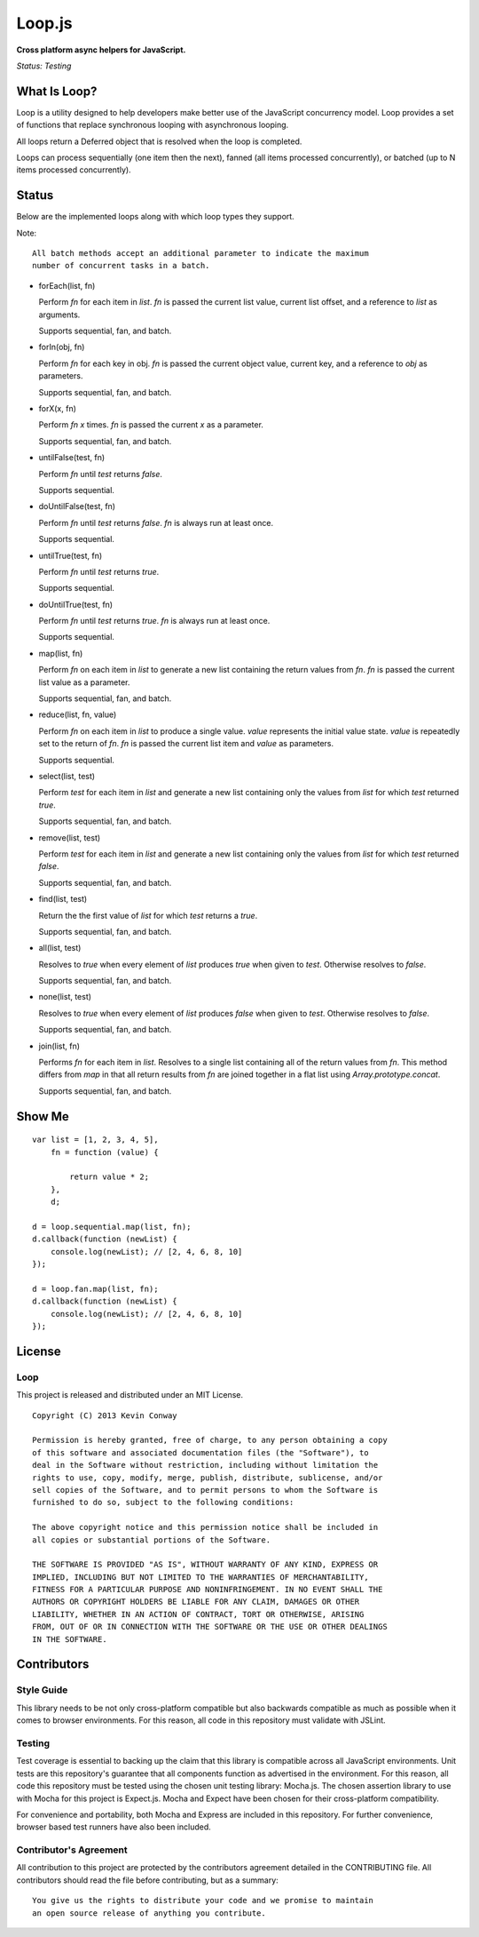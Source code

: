 =======
Loop.js
=======

**Cross platform async helpers for JavaScript.**

*Status: Testing*

What Is Loop?
===============

Loop is a utility designed to help developers make better use of
the JavaScript concurrency model. Loop provides a set of functions that
replace synchronous looping with asynchronous looping.

All loops return a Deferred object that is resolved when the loop is completed.

Loops can process sequentially (one item then the next), fanned (all items
processed concurrently), or batched (up to N items processed concurrently).

Status
======

Below are the implemented loops along with which loop types they support.

Note::

    All batch methods accept an additional parameter to indicate the maximum
    number of concurrent tasks in a batch.

-   forEach(list, fn)

    Perform `fn` for each item in `list`. `fn` is passed the current list value,
    current list offset, and a reference to `list` as arguments.

    Supports sequential, fan, and batch.

-   forIn(obj, fn)

    Perform `fn` for each key in obj. `fn` is passed the current object value,
    current key, and a reference to `obj` as parameters.

    Supports sequential, fan, and batch.

-   forX(x, fn)

    Perform `fn` `x` times. `fn` is passed the current `x` as a parameter.

    Supports sequential, fan, and batch.

-   untilFalse(test, fn)

    Perform `fn` until `test` returns `false`.

    Supports sequential.

-   doUntilFalse(test, fn)

    Perform `fn` until `test` returns `false`. `fn` is always run at least once.

    Supports sequential.

-   untilTrue(test, fn)

    Perform `fn` until `test` returns `true`.

    Supports sequential.

-   doUntilTrue(test, fn)

    Perform `fn` until `test` returns `true`. `fn` is always run at least once.

    Supports sequential.

-   map(list, fn)

    Perform `fn` on each item in `list` to generate a new list containing the
    return values from `fn`. `fn` is passed the current list value as a
    parameter.

    Supports sequential, fan, and batch.

-   reduce(list, fn, value)

    Perform `fn` on each item in `list` to produce a single value. `value`
    represents the initial value state. `value` is repeatedly set to the return
    of `fn`. `fn` is passed the current list item and `value` as parameters.

    Supports sequential.

-   select(list, test)

    Perform `test` for each item in `list` and generate a new list containing
    only the values from `list` for which `test` returned `true`.

    Supports sequential, fan, and batch.

-   remove(list, test)

    Perform `test` for each item in `list` and generate a new list containing
    only the values from `list` for which `test` returned `false`.

    Supports sequential, fan, and batch.

-   find(list, test)

    Return the the first value of `list` for which `test` returns a `true`.

    Supports sequential, fan, and batch.

-   all(list, test)

    Resolves to `true` when every element of `list` produces `true` when
    given to `test`. Otherwise resolves to `false`.

    Supports sequential, fan, and batch.

-   none(list, test)

    Resolves to `true` when every element of `list` produces `false` when
    given to `test`. Otherwise resolves to `false`.

    Supports sequential, fan, and batch.

-   join(list, fn)

    Performs `fn` for each item in `list`. Resolves to a single list containing
    all of the return values from `fn`. This method differs from `map` in that
    all return results from `fn` are joined together in a flat list using
    `Array.prototype.concat`.

    Supports sequential, fan, and batch.


Show Me
=======

::

    var list = [1, 2, 3, 4, 5],
        fn = function (value) {

            return value * 2;
        },
        d;

    d = loop.sequential.map(list, fn);
    d.callback(function (newList) {
        console.log(newList); // [2, 4, 6, 8, 10]
    });

    d = loop.fan.map(list, fn);
    d.callback(function (newList) {
        console.log(newList); // [2, 4, 6, 8, 10]
    });


License
=======

Loop
-----

This project is released and distributed under an MIT License.

::

    Copyright (C) 2013 Kevin Conway

    Permission is hereby granted, free of charge, to any person obtaining a copy
    of this software and associated documentation files (the "Software"), to
    deal in the Software without restriction, including without limitation the
    rights to use, copy, modify, merge, publish, distribute, sublicense, and/or
    sell copies of the Software, and to permit persons to whom the Software is
    furnished to do so, subject to the following conditions:

    The above copyright notice and this permission notice shall be included in
    all copies or substantial portions of the Software.

    THE SOFTWARE IS PROVIDED "AS IS", WITHOUT WARRANTY OF ANY KIND, EXPRESS OR
    IMPLIED, INCLUDING BUT NOT LIMITED TO THE WARRANTIES OF MERCHANTABILITY,
    FITNESS FOR A PARTICULAR PURPOSE AND NONINFRINGEMENT. IN NO EVENT SHALL THE
    AUTHORS OR COPYRIGHT HOLDERS BE LIABLE FOR ANY CLAIM, DAMAGES OR OTHER
    LIABILITY, WHETHER IN AN ACTION OF CONTRACT, TORT OR OTHERWISE, ARISING
    FROM, OUT OF OR IN CONNECTION WITH THE SOFTWARE OR THE USE OR OTHER DEALINGS
    IN THE SOFTWARE.

Contributors
============

Style Guide
-----------

This library needs to be not only cross-platform compatible but also backwards
compatible as much as possible when it comes to browser environments. For this
reason, all code in this repository must validate with JSLint.

Testing
-------

Test coverage is essential to backing up the claim that this library is
compatible across all JavaScript environments. Unit tests are this repository's
guarantee that all components function as advertised in the environment. For
this reason, all code this repository must be tested using the chosen unit
testing library: Mocha.js. The chosen assertion library to use with Mocha
for this project is Expect.js. Mocha and Expect have been chosen for their
cross-platform compatibility.

For convenience and portability, both Mocha and Express are included in this
repository. For further convenience, browser based test runners have also been
included.

Contributor's Agreement
-----------------------

All contribution to this project are protected by the contributors agreement
detailed in the CONTRIBUTING file. All contributors should read the file before
contributing, but as a summary::

    You give us the rights to distribute your code and we promise to maintain
    an open source release of anything you contribute.
